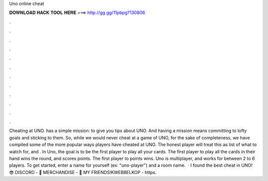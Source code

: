 Uno online cheat

𝐃𝐎𝐖𝐍𝐋𝐎𝐀𝐃 𝐇𝐀𝐂𝐊 𝐓𝐎𝐎𝐋 𝐇𝐄𝐑𝐄 ===> http://gg.gg/11pbpg?130806

.

.

.

.

.

.

.

.

.

.

.

.

Cheating at UNO.  has a simple mission: to give you tips about UNO. And having a mission means committing to lofty goals and sticking to them. So, while we would never cheat at a game of UNO, for the sake of completeness, we have compiled some of the more popular ways players have cheated at UNO. The honest player will treat this as list of what to watch for, and . In Uno, the goal is to be the first player to play all your cards. The first player to play all the cards in their hand wins the round, and scores points. The first player to points wins. Uno is multiplayer, and works for between 2 to 6 players. To get started, enter a name for yourself (ex: "uno-player") and a room name.  · I found the best cheat in UNO! 😎 DISCORD - 👕 MERCHANDISE - 👬 MY FRIENDS!KWEBBELKOP - https.